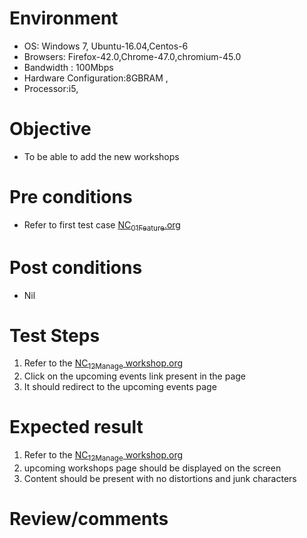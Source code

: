 #+Author: Sravanthi
#+Date Created: 13 Dec 2018
* Environment
  - OS: Windows 7, Ubuntu-16.04,Centos-6
  - Browsers: Firefox-42.0,Chrome-47.0,chromium-45.0
  - Bandwidth : 100Mbps
  - Hardware Configuration:8GBRAM , 
  - Processor:i5,

* Objective
  - To be able to add the new workshops

* Pre conditions
  - Refer to first test case [[https://github.com/vlead/outreach-portal/blob/master/test-cases/integration_test-cases/NC/NC_01_Feature.org][NC_01_Feature.org]]

* Post conditions
  - Nil
* Test Steps
  1. Refer to the  [[https://github.com/vlead/outreach-portal/blob/master/test-cases/integration_test-cases/NC/NC_12_Manage%20workshop.org][NC_12_Manage workshop.org]]
  2. Click on the upcoming events link present in the page
  3. It should redirect to the upcoming events page

* Expected result
  1. Refer to the [[https://github.com/vlead/outreach-portal/blob/master/test-cases/integration_test-cases/NC/NC_12_Manage%20workshop.org][NC_12_Manage workshop.org]] 
  2. upcoming workshops page should be displayed on the screen
  3. Content should be present with no distortions and junk characters

* Review/comments


